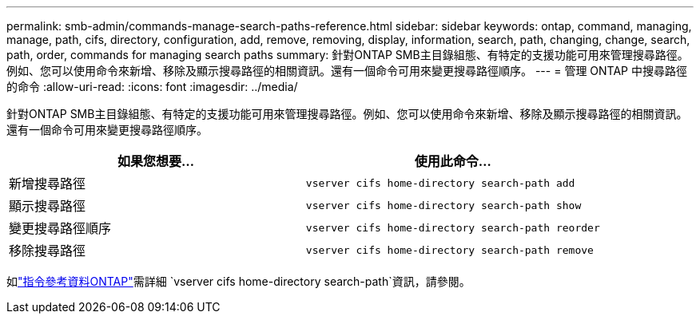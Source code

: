 ---
permalink: smb-admin/commands-manage-search-paths-reference.html 
sidebar: sidebar 
keywords: ontap, command, managing, manage, path, cifs, directory, configuration, add, remove, removing, display, information, search, path, changing, change, search, path, order, commands for managing search paths 
summary: 針對ONTAP SMB主目錄組態、有特定的支援功能可用來管理搜尋路徑。例如、您可以使用命令來新增、移除及顯示搜尋路徑的相關資訊。還有一個命令可用來變更搜尋路徑順序。 
---
= 管理 ONTAP 中搜尋路徑的命令
:allow-uri-read: 
:icons: font
:imagesdir: ../media/


[role="lead"]
針對ONTAP SMB主目錄組態、有特定的支援功能可用來管理搜尋路徑。例如、您可以使用命令來新增、移除及顯示搜尋路徑的相關資訊。還有一個命令可用來變更搜尋路徑順序。

|===
| 如果您想要... | 使用此命令... 


 a| 
新增搜尋路徑
 a| 
`vserver cifs home-directory search-path add`



 a| 
顯示搜尋路徑
 a| 
`vserver cifs home-directory search-path show`



 a| 
變更搜尋路徑順序
 a| 
`vserver cifs home-directory search-path reorder`



 a| 
移除搜尋路徑
 a| 
`vserver cifs home-directory search-path remove`

|===
如link:https://docs.netapp.com/us-en/ontap-cli/search.html?q=vserver+cifs+home-directory+search-path["指令參考資料ONTAP"^]需詳細 `vserver cifs home-directory search-path`資訊，請參閱。
